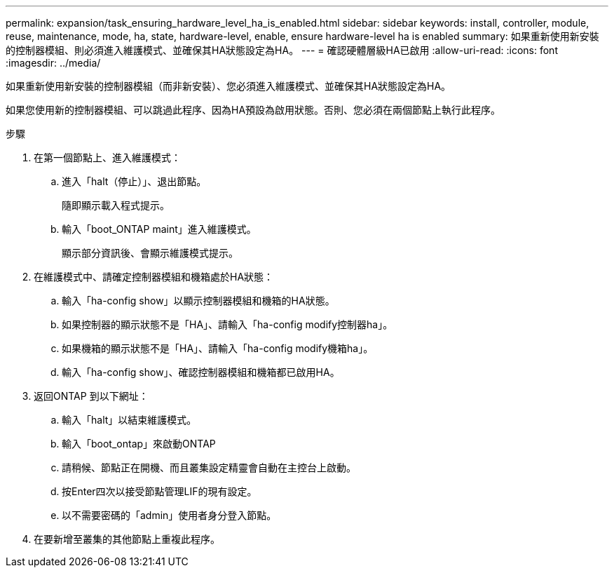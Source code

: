 ---
permalink: expansion/task_ensuring_hardware_level_ha_is_enabled.html 
sidebar: sidebar 
keywords: install, controller, module, reuse, maintenance, mode, ha, state, hardware-level, enable, ensure hardware-level ha is enabled 
summary: 如果重新使用新安裝的控制器模組、則必須進入維護模式、並確保其HA狀態設定為HA。 
---
= 確認硬體層級HA已啟用
:allow-uri-read: 
:icons: font
:imagesdir: ../media/


[role="lead"]
如果重新使用新安裝的控制器模組（而非新安裝）、您必須進入維護模式、並確保其HA狀態設定為HA。

如果您使用新的控制器模組、可以跳過此程序、因為HA預設為啟用狀態。否則、您必須在兩個節點上執行此程序。

.步驟
. 在第一個節點上、進入維護模式：
+
.. 進入「halt（停止）」、退出節點。
+
隨即顯示載入程式提示。

.. 輸入「boot_ONTAP maint」進入維護模式。
+
顯示部分資訊後、會顯示維護模式提示。



. 在維護模式中、請確定控制器模組和機箱處於HA狀態：
+
.. 輸入「ha-config show」以顯示控制器模組和機箱的HA狀態。
.. 如果控制器的顯示狀態不是「HA」、請輸入「ha-config modify控制器ha」。
.. 如果機箱的顯示狀態不是「HA」、請輸入「ha-config modify機箱ha」。
.. 輸入「ha-config show」、確認控制器模組和機箱都已啟用HA。


. 返回ONTAP 到以下網址：
+
.. 輸入「halt」以結束維護模式。
.. 輸入「boot_ontap」來啟動ONTAP
.. 請稍候、節點正在開機、而且叢集設定精靈會自動在主控台上啟動。
.. 按Enter四次以接受節點管理LIF的現有設定。
.. 以不需要密碼的「admin」使用者身分登入節點。


. 在要新增至叢集的其他節點上重複此程序。

